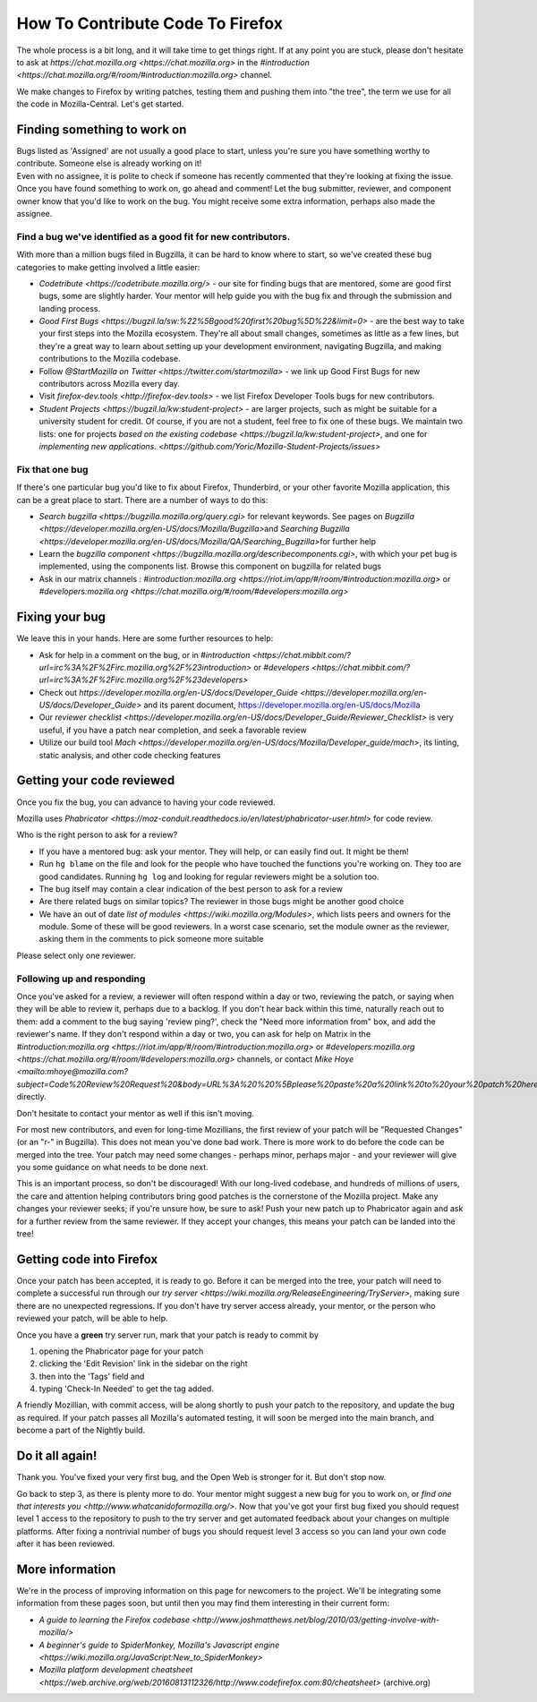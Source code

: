 How To Contribute Code To Firefox
=================================

The whole process is a bit long, and it will take time to get things right.
If at any point you are stuck, please don't hesitate to ask at `https://chat.mozilla.org <https://chat.mozilla.org>`
in the `#introduction <https://chat.mozilla.org/#/room/#introduction:mozilla.org>` channel.

We make changes to Firefox by writing patches, testing them and pushing them into "the tree", the
term we use for all the code in Mozilla-Central. Let's get started.

Finding something to work on
----------------------------

| Bugs listed as 'Assigned' are not usually a good place to start,
  unless you're sure you have something worthy to contribute. Someone
  else is already working on it!
| Even with no assignee, it is polite to check if someone has recently
  commented that they're looking at fixing the issue.
| Once you have found something to work on, go ahead and comment! Let
  the bug submitter, reviewer, and component owner know that you'd like
  to work on the bug. You might receive some extra information, perhaps
  also made the assignee.

Find a bug we've identified as a good fit for new contributors.
~~~~~~~~~~~~~~~~~~~~~~~~~~~~~~~~~~~~~~~~~~~~~~~~~~~~~~~~~~~~~~~

With more than a million bugs filed in Bugzilla, it can be hard to know
where to start, so we've created these bug categories to make getting
involved a little easier:

-  `Codetribute <https://codetribute.mozilla.org/>` - our site for
   finding bugs that are mentored, some are good first bugs, some are
   slightly harder. Your mentor will help guide you with the bug fix and
   through the submission and landing process.
-  `Good First
   Bugs <https://bugzil.la/sw:%22%5Bgood%20first%20bug%5D%22&limit=0>`
   - are the best way to take your first steps into the Mozilla
   ecosystem. They're all about small changes, sometimes as little as a
   few lines, but they're a great way to learn about setting up your
   development environment, navigating Bugzilla, and making
   contributions to the Mozilla codebase.
-  Follow `@StartMozilla on
   Twitter <https://twitter.com/startmozilla>` - we link up Good First
   Bugs for new contributors across Mozilla every day.
-  Visit `firefox-dev.tools <http://firefox-dev.tools>` - we list
   Firefox Developer Tools bugs for new contributors.
-  `Student Projects <https://bugzil.la/kw:student-project>` - are
   larger projects, such as might be suitable for a university student
   for credit. Of course, if you are not a student, feel free to fix one
   of these bugs. We maintain two lists: one for projects `based on the
   existing codebase <https://bugzil.la/kw:student-project>`, and one
   for `implementing new
   applications. <https://github.com/Yoric/Mozilla-Student-Projects/issues>`

Fix that one bug
~~~~~~~~~~~~~~~~

If there's one particular bug you'd like to fix about Firefox, Thunderbird, or
your other favorite Mozilla application, this can be a great place to
start. There are a number of ways to do this:

-  `Search bugzilla <https://bugzilla.mozilla.org/query.cgi>` for
   relevant keywords. See pages on
   `Bugzilla <https://developer.mozilla.org/en-US/docs/Mozilla/Bugzilla>`\ and `Searching
   Bugzilla <https://developer.mozilla.org/en-US/docs/Mozilla/QA/Searching_Bugzilla>`\ for further
   help
-  Learn the `bugzilla
   component <https://bugzilla.mozilla.org/describecomponents.cgi>`,
   with which your pet bug is implemented, using the components list.
   Browse this component on bugzilla for related bugs
-  Ask in our matrix channels :
   `#introduction:mozilla.org <https://riot.im/app/#/room/#introduction:mozilla.org>`
   or
   `#developers:mozilla.org <https://chat.mozilla.org/#/room/#developers:mozilla.org>`

Fixing your bug
---------------

We leave this in your hands. Here are some further resources to help:

-  Ask for help in a comment on the bug, or in
   `#introduction <https://chat.mibbit.com/?url=irc%3A%2F%2Firc.mozilla.org%2F%23introduction>`
   or
   `#developers <https://chat.mibbit.com/?url=irc%3A%2F%2Firc.mozilla.org%2F%23developers>`
-  Check out
   `https://developer.mozilla.org/en-US/docs/Developer\_Guide <https://developer.mozilla.org/en-US/docs/Developer_Guide>`
   and its parent document,
   https://developer.mozilla.org/en-US/docs/Mozilla
-  Our `reviewer
   checklist <https://developer.mozilla.org/en-US/docs/Developer_Guide/Reviewer_Checklist>` is very
   useful, if you have a patch near completion, and seek a favorable
   review
-  Utilize our build tool
   `Mach <https://developer.mozilla.org/en-US/docs/Mozilla/Developer_guide/mach>`, its linting,
   static analysis, and other code checking features

Getting your code reviewed
--------------------------

Once you fix the bug, you can advance to having your code reviewed.

Mozilla uses
`Phabricator <https://moz-conduit.readthedocs.io/en/latest/phabricator-user.html>`
for code review.

Who is the right person to ask for a review?

-  If you have a mentored bug: ask your mentor. They will help, or can
   easily find out. It might be them!
-  Run ``hg blame`` on the file and look for the people who have touched
   the functions you're working on. They too are good candidates.
   Running ``hg log`` and looking for regular reviewers might be a
   solution too.
-  The bug itself may contain a clear indication of the best person to
   ask for a review
-  Are there related bugs on similar topics? The reviewer in those bugs
   might be another good choice
-  We have an out of date `list of
   modules <https://wiki.mozilla.org/Modules>`, which lists peers and
   owners for the module. Some of these will be good reviewers. In a
   worst case scenario, set the module owner as the reviewer, asking
   them in the comments to pick someone more suitable

Please select only one reviewer.

Following up and responding
~~~~~~~~~~~~~~~~~~~~~~~~~~~

Once you've asked for a review, a reviewer will often respond within a
day or two, reviewing the patch, or saying when they will be able to
review it, perhaps due to a backlog. If you don't hear back within this
time, naturally reach out to them: add a comment to the bug saying
'review ping?', check the "Need more information from" box, and add the
reviewer's name. If they don't respond within a day or two, you can ask
for help on Matrix in the
`#introduction:mozilla.org <https://riot.im/app/#/room/#introduction:mozilla.org>`
or
`#developers:mozilla.org <https://chat.mozilla.org/#/room/#developers:mozilla.org>`
channels, or contact `Mike
Hoye <mailto:mhoye@mozilla.com?subject=Code%20Review%20Request%20&body=URL%3A%20%20%5Bplease%20paste%20a%20link%20to%20your%20patch%20here.%5D>`
directly.

Don't hesitate to contact your mentor as well if this isn't moving.

For most new contributors, and even for long-time Mozillians, the first
review of your patch will be "Requested Changes" (or an "r-" in
Bugzilla). This does not mean you've done bad work. There is more work
to do before the code can be merged into the tree. Your patch may need
some changes - perhaps minor, perhaps major - and your reviewer will
give you some guidance on what needs to be done next.

This is an important process, so don't be discouraged! With our
long-lived codebase, and hundreds of millions of users, the care and
attention helping contributors bring good patches is the cornerstone of
the Mozilla project. Make any changes your reviewer seeks; if you're
unsure how, be sure to ask! Push your new patch up to Phabricator again and
ask for a further review from the same reviewer. If they accept your
changes, this means your patch can be landed into the tree!

Getting code into Firefox
-------------------------

Once your patch has been accepted, it is ready to go. Before it can be
merged into the tree, your patch will need to complete a successful run
through our `try
server <https://wiki.mozilla.org/ReleaseEngineering/TryServer>`,
making sure there are no unexpected regressions. If you don't have try
server access already, your mentor, or the person who reviewed your
patch, will be able to help.

Once you have a **green** try server run, mark that your patch is ready
to commit by

#. opening the Phabricator page for your patch
#. clicking the 'Edit Revision' link in the sidebar on the right
#. then into the 'Tags' field and
#. typing 'Check-In Needed' to get the tag added.

A friendly Mozillian, with commit access, will be along shortly to push
your patch to the repository, and update the bug as required. If your
patch passes all Mozilla's automated testing, it will soon be merged
into the main branch, and become a part of the Nightly build.

Do it all again!
----------------

Thank you. You've fixed your very first bug, and the Open Web is
stronger for it. But don't stop now.

Go back to step 3, as there is plenty more to do. Your mentor might
suggest a new bug for you to work on, or `find one that interests
you <http://www.whatcanidoformozilla.org/>`. Now that you've got your
first bug fixed you should request level 1 access to the repository to
push to the try server and get automated feedback about your changes on
multiple platforms. After fixing a nontrivial number of bugs you should
request level 3 access so you can land your own code after it has been
reviewed.

More information
----------------

We're in the process of improving information on this page for newcomers
to the project. We'll be integrating some information from these pages
soon, but until then you may find them interesting in their current
form:

-  `A guide to learning the Firefox 
   codebase <http://www.joshmatthews.net/blog/2010/03/getting-involve-with-mozilla/>`
-  `A beginner's guide to SpiderMonkey, Mozilla's Javascript
   engine <https://wiki.mozilla.org/JavaScript:New_to_SpiderMonkey>`
-  `Mozilla platform development
   cheatsheet <https://web.archive.org/web/20160813112326/http://www.codefirefox.com:80/cheatsheet>`
   (archive.org)

